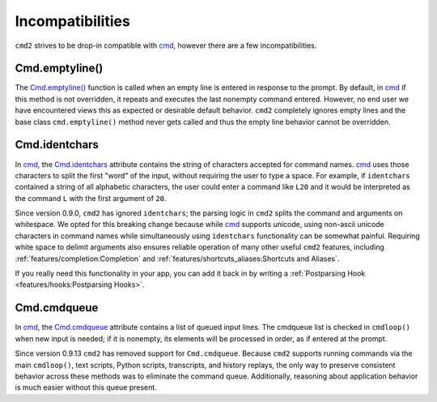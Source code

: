 Incompatibilities
=================

.. _cmd: https://docs.python.org/3/library/cmd.html

``cmd2`` strives to be drop-in compatible with cmd_, however there are a few
incompatibilities.


Cmd.emptyline()
---------------

The `Cmd.emptyline()
<https://docs.python.org/3/library/cmd.html#cmd.Cmd.emptyline>`_ function is
called when an empty line is entered in response to the prompt. By default, in
cmd_ if this method is not overridden, it repeats and executes the last
nonempty command entered. However, no end user we have encountered views this
as expected or desirable default behavior. ``cmd2`` completely ignores empty
lines and the base class ``cmd.emptyline()`` method never gets called and thus
the empty line behavior cannot be overridden.


Cmd.identchars
--------------

In cmd_, the `Cmd.identchars
<https://docs.python.org/3/library/cmd.html#cmd.Cmd.identchars>`_ attribute
contains the string of characters accepted for command names. cmd_ uses those
characters to split the first "word" of the input, without requiring the user
to type a space. For example, if ``identchars`` contained a string of all
alphabetic characters, the user could enter a command like ``L20`` and it would
be interpreted as the command ``L`` with the first argument of ``20``.

Since version 0.9.0, ``cmd2`` has ignored ``identchars``; the parsing logic in
``cmd2`` splits the command and arguments on whitespace. We opted for this
breaking change because while cmd_ supports unicode, using non-ascii unicode
characters in command names while simultaneously using ``identchars``
functionality can be somewhat painful. Requiring white space to delimit
arguments also ensures reliable operation of many other useful ``cmd2``
features, including :ref:`features/completion:Completion` and
:ref:`features/shortcuts_aliases:Shortcuts and Aliases`.

If you really need this functionality in your app, you can add it back in by
writing a :ref:`Postparsing Hook <features/hooks:Postparsing Hooks>`.


Cmd.cmdqueue
------------

In cmd_, the `Cmd.cmdqueue
<https://docs.python.org/3/library/cmd.html#cmd.Cmd.cmdqueue>`_ attribute
contains a list of queued input lines. The cmdqueue list is checked in
``cmdloop()`` when new input is needed; if it is nonempty, its elements will be
processed in order, as if entered at the prompt.

Since version 0.9.13 ``cmd2`` has removed support for ``Cmd.cmdqueue``. Because
``cmd2`` supports running commands via the main ``cmdloop()``, text scripts,
Python scripts, transcripts, and history replays, the only way to preserve
consistent behavior across these methods was to eliminate the command queue.
Additionally, reasoning about application behavior is much easier without this
queue present.

